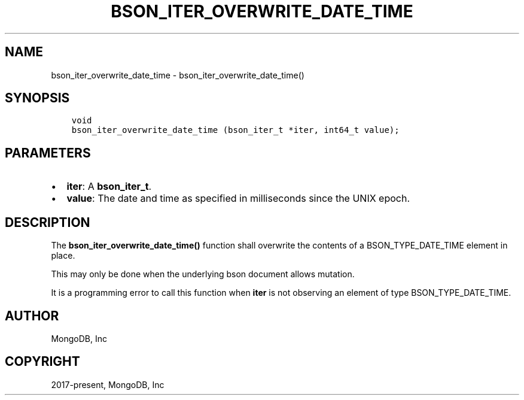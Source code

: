 .\" Man page generated from reStructuredText.
.
.TH "BSON_ITER_OVERWRITE_DATE_TIME" "3" "Feb 02, 2021" "1.17.4" "libbson"
.SH NAME
bson_iter_overwrite_date_time \- bson_iter_overwrite_date_time()
.
.nr rst2man-indent-level 0
.
.de1 rstReportMargin
\\$1 \\n[an-margin]
level \\n[rst2man-indent-level]
level margin: \\n[rst2man-indent\\n[rst2man-indent-level]]
-
\\n[rst2man-indent0]
\\n[rst2man-indent1]
\\n[rst2man-indent2]
..
.de1 INDENT
.\" .rstReportMargin pre:
. RS \\$1
. nr rst2man-indent\\n[rst2man-indent-level] \\n[an-margin]
. nr rst2man-indent-level +1
.\" .rstReportMargin post:
..
.de UNINDENT
. RE
.\" indent \\n[an-margin]
.\" old: \\n[rst2man-indent\\n[rst2man-indent-level]]
.nr rst2man-indent-level -1
.\" new: \\n[rst2man-indent\\n[rst2man-indent-level]]
.in \\n[rst2man-indent\\n[rst2man-indent-level]]u
..
.SH SYNOPSIS
.INDENT 0.0
.INDENT 3.5
.sp
.nf
.ft C
void
bson_iter_overwrite_date_time (bson_iter_t *iter, int64_t value);
.ft P
.fi
.UNINDENT
.UNINDENT
.SH PARAMETERS
.INDENT 0.0
.IP \(bu 2
\fBiter\fP: A \fBbson_iter_t\fP\&.
.IP \(bu 2
\fBvalue\fP: The date and time as specified in milliseconds since the UNIX epoch.
.UNINDENT
.SH DESCRIPTION
.sp
The \fBbson_iter_overwrite_date_time()\fP function shall overwrite the contents of a BSON_TYPE_DATE_TIME element in place.
.sp
This may only be done when the underlying bson document allows mutation.
.sp
It is a programming error to call this function when \fBiter\fP is not observing an element of type BSON_TYPE_DATE_TIME.
.SH AUTHOR
MongoDB, Inc
.SH COPYRIGHT
2017-present, MongoDB, Inc
.\" Generated by docutils manpage writer.
.
